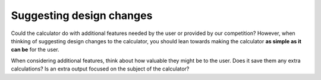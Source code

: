 Suggesting design changes
=========================

Could the calculator do with additional features needed by the user or provided by our competition? However, when thinking of suggesting design changes to the calculator, you should lean towards making the calculator **as simple as it can be** for the user.

When considering additional features, think about how valuable they might be to the user. Does it save them any extra calculations? Is an extra output focused on the subject of the calculator?
